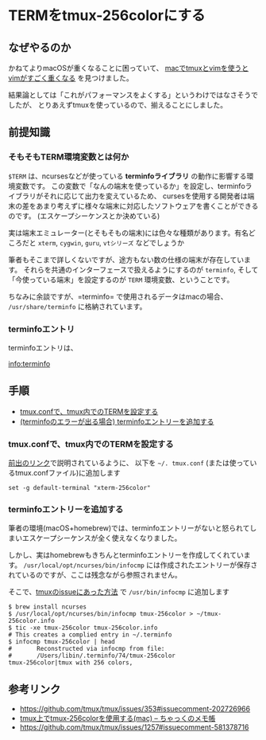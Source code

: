 * TERMをtmux-256colorにする
    :PROPERTIES:
    :DATE: [2021-02-15 Mon]
    :TAGS: :tmux:terminal:vim:
    :AUTHOR: Cj-bc
    :BLOG_POST_KIND: Memo
    :BLOG_POST_PROGRESS: Published
    :BLOG_POST_STATUS: Normal
    :END:
** なぜやるのか
   :PROPERTIES:
   :CUSTOM_ID: なぜやるのか
   :END:
かねてよりmacOSが重くなることに困っていて、
[[https://github.com/tmux/tmux/issues/353#issuecomment-202726966][macでtmuxとvimを使うとvimがすごく重くなる]]
を見つけました。

結果論としては「これがパフォーマンスをよくする」というわけではなさそうでしたが、
とりあえずtmuxを使っているので、揃えることにしました。

** 前提知識
   :PROPERTIES:
   :CUSTOM_ID: 前提知識
   :END:
*** そもそもTERM環境変数とは何か
    :PROPERTIES:
    :CUSTOM_ID: そもそもterm環境変数とは何か
    :END:
=$TERM= は、ncursesなどが使っている *terminfoライブラリ*
の動作に影響する環境変数です。
この変数で「なんの端末を使っているか」を設定し、terminfoライブラリがそれに応じて出力を変えているため、
cursesを使用する開発者は端末の差をあまり考えずに様々な端末に対応したソフトウェアを書くことができるのです。
(エスケープシーケンスとか決めている)

実は端末エミュレーター(とそもそもの端末)には色々な種類があります。有名どころだと
=xterm=, =cygwin=, =guru=, =vtシリーズ= などでしょうか

筆者もそこまで詳しくないですが、途方もない数の仕様の端末が存在しています。
それらを共通のインターフェースで扱えるようにするのが =terminfo=,
そして「今使っている端末」を設定するのが =TERM=
環境変数、ということです。

ちなみに余談ですが、=terminfo= で使用されるデータはmacの場合、
=/usr/share/terminfo= に格納されています。

*** terminfoエントリ
    :PROPERTIES:
    :CUSTOM_ID: terminfoエントリ
    :END:
terminfoエントリは、

[[info:terminfo]]

** 手順
   :PROPERTIES:
   :CUSTOM_ID: 手順
   :END:

- [[#tmux.confで、tmux内でのTERMを設定する][tmux.confで、tmux内でのTERMを設定する]]
- [[#terminfoエントリーを追加する][(terminfoのエラーが出る場合)
  terminfoエントリーを追加する]]

*** tmux.confで、tmux内でのTERMを設定する
    :PROPERTIES:
    :CUSTOM_ID: tmux.confでtmux内でのtermを設定する
    :END:
[[https://github.com/tmux/tmux/issues/353#issuecomment-202726966][前出のリンク]]で説明されているように、
以下を =~/. tmux.conf= (または使っているtmux.confファイル)に追加します

#+begin_example
  set -g default-terminal "xterm-256color"
#+end_example

*** terminfoエントリーを追加する
    :PROPERTIES:
    :CUSTOM_ID: terminfoエントリーを追加する
    :END:
筆者の環境(macOS+homebrew)では、terminfoエントリーがないと怒られてしまいエスケープシーケンスが全く使えなくなりました。

しかし、実はhomebrewもきちんとterminfoエントリーを作成してくれています。
=/usr/local/opt/ncurses/bin/infocmp=
には作成されたエントリーが保存されているのですが、ここは残念ながら参照されません。

そこで、[[https://github.com/tmux/tmux/issues/1257#issuecomment-581378716][tmuxのissueにあった方法]]
で =/usr/bin/infocmp= に追加します

#+begin_src shell
  $ brew install ncurses
  $ /usr/local/opt/ncurses/bin/infocmp tmux-256color > ~/tmux-256color.info
  $ tic -xe tmux-256color tmux-256color.info
  # This creates a complied entry in ~/.terminfo
  $ infocmp tmux-256color | head
  #       Reconstructed via infocmp from file:
  #       /Users/libin/.terminfo/74/tmux-256color
  tmux-256color|tmux with 256 colors,
#+end_src

** 参考リンク
   :PROPERTIES:
   :CUSTOM_ID: 参考リンク
   :END:

- [[https://github.com/tmux/tmux/issues/353#issuecomment-202726966]]
- [[https://chakku.hatenablog.com/entry/2018/07/22/040129][tmux上でtmux-256colorを使用する(mac)
  -- ちゃっくのメモ帳]]
- [[https://github.com/tmux/tmux/issues/1257#issuecomment-581378716]]
